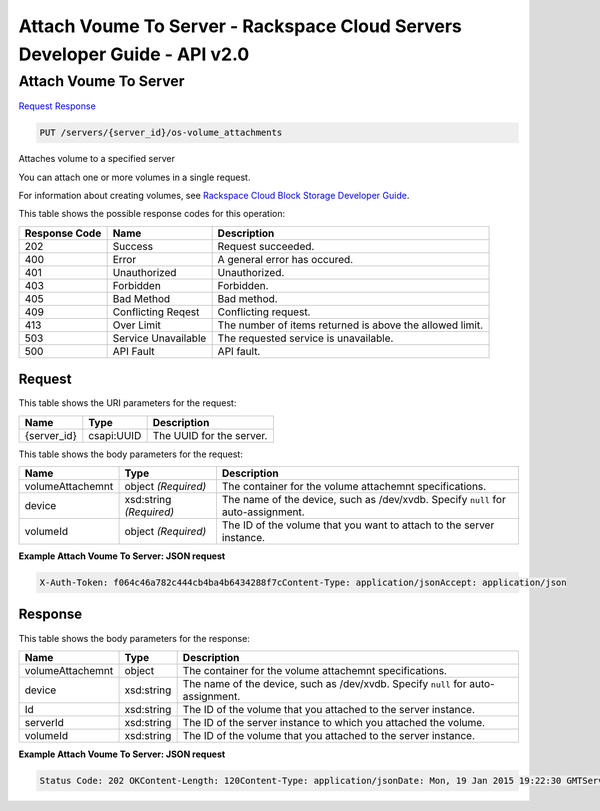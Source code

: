 =============================================================================
Attach Voume To Server -  Rackspace Cloud Servers Developer Guide - API v2.0
=============================================================================

Attach Voume To Server
~~~~~~~~~~~~~~~~~~~~~~~~~

`Request <PUT_attach_voume_to_server_servers_server_id_os-volume_attachments.rst#request>`__
`Response <PUT_attach_voume_to_server_servers_server_id_os-volume_attachments.rst#response>`__

.. code-block:: javascript

    PUT /servers/{server_id}/os-volume_attachments

Attaches volume to a specified server

You can attach one or more volumes in a single request.

For information about creating volumes, see `Rackspace Cloud Block Storage Developer Guide <http://docs.rackspace.com/cbs/api/v1.0/cbs-devguide/content/index.html>`__.



This table shows the possible response codes for this operation:


+--------------------------+-------------------------+-------------------------+
|Response Code             |Name                     |Description              |
+==========================+=========================+=========================+
|202                       |Success                  |Request succeeded.       |
+--------------------------+-------------------------+-------------------------+
|400                       |Error                    |A general error has      |
|                          |                         |occured.                 |
+--------------------------+-------------------------+-------------------------+
|401                       |Unauthorized             |Unauthorized.            |
+--------------------------+-------------------------+-------------------------+
|403                       |Forbidden                |Forbidden.               |
+--------------------------+-------------------------+-------------------------+
|405                       |Bad Method               |Bad method.              |
+--------------------------+-------------------------+-------------------------+
|409                       |Conflicting Reqest       |Conflicting request.     |
+--------------------------+-------------------------+-------------------------+
|413                       |Over Limit               |The number of items      |
|                          |                         |returned is above the    |
|                          |                         |allowed limit.           |
+--------------------------+-------------------------+-------------------------+
|503                       |Service Unavailable      |The requested service is |
|                          |                         |unavailable.             |
+--------------------------+-------------------------+-------------------------+
|500                       |API Fault                |API fault.               |
+--------------------------+-------------------------+-------------------------+


Request
^^^^^^^^^^^^^^^^^

This table shows the URI parameters for the request:

+--------------------------+-------------------------+-------------------------+
|Name                      |Type                     |Description              |
+==========================+=========================+=========================+
|{server_id}               |csapi:UUID               |The UUID for the server. |
+--------------------------+-------------------------+-------------------------+





This table shows the body parameters for the request:

+--------------------------+-------------------------+-------------------------+
|Name                      |Type                     |Description              |
+==========================+=========================+=========================+
|volumeAttachemnt          |object *(Required)*      |The container for the    |
|                          |                         |volume attachemnt        |
|                          |                         |specifications.          |
+--------------------------+-------------------------+-------------------------+
|device                    |xsd:string *(Required)*  |The name of the device,  |
|                          |                         |such as /dev/xvdb.       |
|                          |                         |Specify ``null`` for     |
|                          |                         |auto-assignment.         |
+--------------------------+-------------------------+-------------------------+
|volumeId                  |object *(Required)*      |The ID of the volume     |
|                          |                         |that you want to attach  |
|                          |                         |to the server instance.  |
+--------------------------+-------------------------+-------------------------+





**Example Attach Voume To Server: JSON request**


.. code::

    X-Auth-Token: f064c46a782c444cb4ba4b6434288f7cContent-Type: application/jsonAccept: application/json


Response
^^^^^^^^^^^^^^^^^^


This table shows the body parameters for the response:

+--------------------------+-------------------------+-------------------------+
|Name                      |Type                     |Description              |
+==========================+=========================+=========================+
|volumeAttachemnt          |object                   |The container for the    |
|                          |                         |volume attachemnt        |
|                          |                         |specifications.          |
+--------------------------+-------------------------+-------------------------+
|device                    |xsd:string               |The name of the device,  |
|                          |                         |such as /dev/xvdb.       |
|                          |                         |Specify ``null`` for     |
|                          |                         |auto-assignment.         |
+--------------------------+-------------------------+-------------------------+
|Id                        |xsd:string               |The ID of the volume     |
|                          |                         |that you attached to the |
|                          |                         |server instance.         |
+--------------------------+-------------------------+-------------------------+
|serverId                  |xsd:string               |The ID of the server     |
|                          |                         |instance to which you    |
|                          |                         |attached the volume.     |
+--------------------------+-------------------------+-------------------------+
|volumeId                  |xsd:string               |The ID of the volume     |
|                          |                         |that you attached to the |
|                          |                         |server instance.         |
+--------------------------+-------------------------+-------------------------+





**Example Attach Voume To Server: JSON request**


.. code::

    Status Code: 202 OKContent-Length: 120Content-Type: application/jsonDate: Mon, 19 Jan 2015 19:22:30 GMTServer: Jetty(8.0.y.z-SNAPSHOT)Via: 1.1 Repose (Repose/2.12)x-compute-request-id: req-206e007a-9dfe-4ac4-b819-d64a74244506

